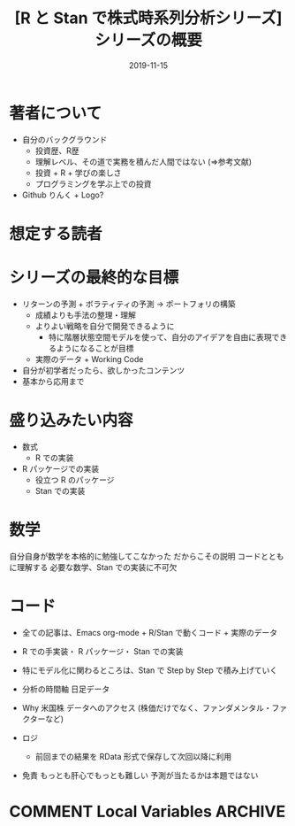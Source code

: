 #+STARTUP: folded indent
#+OPTIONS: author:nil H:6 toc:nil
#+HUGO_BASE_DIR: ~/Dropbox/repos/github/five-dots/blog
#+HUGO_SECTION: post/2019/11/

#+TITLE: [R と Stan で株式時系列分析シリーズ] シリーズの概要
#+DATE: 2019-11-15
#+HUGO_CATEGORIES: finance
#+HUGO_TAGS: r etf stock
#+HUGO_CUSTOM_FRONT_MATTER: :toc false

* 著者について
  
- 自分のバックグラウンド
  - 投資歴、R歴
  - 理解レベル、その道で実務を積んだ人間ではない (=>参考文献)
  - 投資 + R + 学びの楽しさ
  - プログラミングを学ぶ上での投資
- Github りんく + Logo?

* 想定する読者
* シリーズの最終的な目標
  
- リターンの予測 + ボラティティの予測 -> ポートフォリの構築
  - 成績よりも手法の整理・理解
  - よりよい戦略を自分で開発できるように
    - 特に階層状態空間モデルを使って、自分のアイデアを自由に表現できるようになることが目標
  - 実際のデータ + Working Code
- 自分が初学者だったら、欲しかったコンテンツ
- 基本から応用まで

* 盛り込みたい内容
  
- 数式
  - R での実装
- R パッケージでの実装
  - 役立つ R のパッケージ
  - Stan での実装

* 数学
自分自身が数学を本格的に勉強してこなかった
だからこその説明
コードとともに理解する
必要な数学、Stan での実装に不可欠

* コード
- 全ての記事は、Emacs org-mode + R/Stan で動くコード + 実際のデータ
- R での手実装・ R パッケージ・ Stan での実装
- 特にモデル化に関わるところは、Stan で Step by Step で積み上げていく

- 分析の時間軸
  日足データ

- Why 米国株
  データへのアクセス (株価だけでなく、ファンダメンタル・ファクターなど)
 
- ロジ 
  - 前回までの結果を RData 形式で保存して次回以降に利用

- 免責
  もっとも肝心でもっとも難しい
  予測が当たるかは本題ではない
  
* COMMENT Local Variables                                           :ARCHIVE:
  # Local Variables:
  # eval: (org-hugo-auto-export-mode)
  # End:
